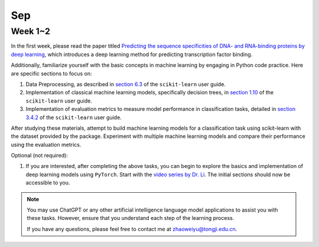 Sep
===

Week 1~2
--------

In the first week, please read the paper titled `Predicting the sequence specificities of DNA- and RNA-binding proteins by deep learning <https://doi.org/10.1038/nbt.3300>`_, which introduces a deep learning method for predicting transcription factor binding.

Additionally, familiarize yourself with the basic concepts in machine learning by engaging in Python code practice. Here are specific sections to focus on:

1. Data Preprocessing, as described in `section 6.3 <https://scikit-learn.org/stable/modules/preprocessing.html>`_ of the ``scikit-learn`` user guide.

2. Implementation of classical machine learning models, specifically decision trees, in `section 1.10 <https://scikit-learn.org/stable/modules/tree.html>`_ of the ``scikit-learn`` user guide.

3. Implementation of evaluation metrics to measure model performance in classification tasks, detailed in `section 3.4.2 <https://scikit-learn.org/stable/modules/model_evaluation.html>`_ of the ``scikit-learn`` user guide.

After studying these materials, attempt to build machine learning models for a classification task using scikit-learn with the dataset provided by the package. Experiment with multiple machine learning models and compare their performance using the evaluation metrics.

Optional (not required):

1. If you are interested, after completing the above tasks, you can begin to explore the basics and implementation of deep learning models using ``PyTorch``. Start with the `video series by Dr. Li <https://space.bilibili.com/1567748478/channel/seriesdetail?sid=358497>`_. The initial sections should now be accessible to you.

.. note::

   You may use ChatGPT or any other artificial intelligence language model applications to assist you with these tasks. However, ensure that you understand each step of the learning process.

   If you have any questions, please feel free to contact me at zhaoweiyu@tongji.edu.cn.

